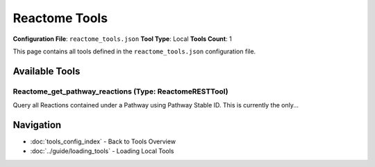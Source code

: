Reactome Tools
==============

**Configuration File**: ``reactome_tools.json``
**Tool Type**: Local
**Tools Count**: 1

This page contains all tools defined in the ``reactome_tools.json`` configuration file.

Available Tools
---------------

**Reactome_get_pathway_reactions** (Type: ReactomeRESTTool)
~~~~~~~~~~~~~~~~~~~~~~~~~~~~~~~~~~~~~~~~~~~~~~~~~~~~~~~~~~~~~

Query all Reactions contained under a Pathway using Pathway Stable ID. This is currently the only...

.. dropdown:: Reactome_get_pathway_reactions tool specification

   **Tool Information:**

   * **Name**: ``Reactome_get_pathway_reactions``
   * **Type**: ``ReactomeRESTTool``
   * **Description**: Query all Reactions contained under a Pathway using Pathway Stable ID. This is currently the only working Reactome tool.

   **Parameters:**

   * ``stId`` (string) (required)
     Pathway Stable ID, e.g., 'R-HSA-73817' (verified valid).

   **Example Usage:**

   .. code-block:: python

      query = {
          "name": "Reactome_get_pathway_reactions",
          "arguments": {
              "stId": "example_value"
          }
      }
      result = tu.run(query)


Navigation
----------

* :doc:`tools_config_index` - Back to Tools Overview
* :doc:`../guide/loading_tools` - Loading Local Tools
